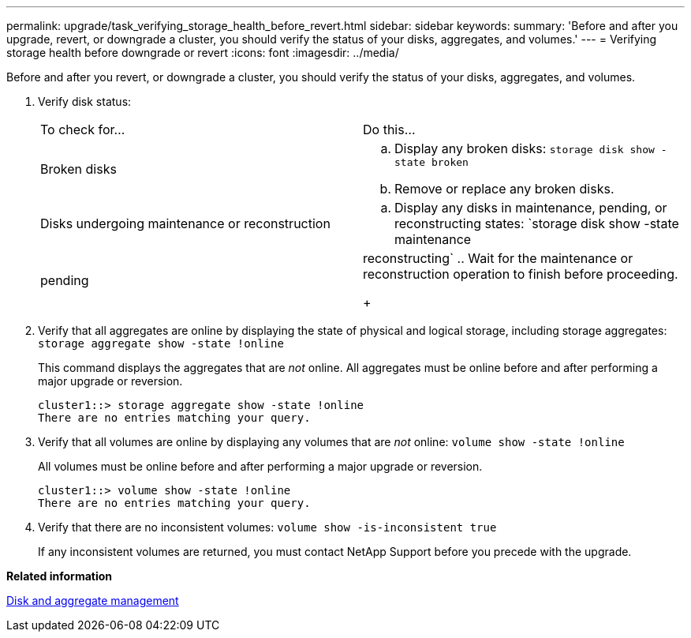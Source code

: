 ---
permalink: upgrade/task_verifying_storage_health_before_revert.html
sidebar: sidebar
keywords:
summary: 'Before and after you upgrade, revert, or downgrade a cluster, you should verify the status of your disks, aggregates, and volumes.'
---
= Verifying storage health before downgrade or revert
:icons: font
:imagesdir: ../media/

[.lead]
Before and after you revert, or downgrade a cluster, you should verify the status of your disks, aggregates, and volumes.

. Verify disk status:
+
|===
| To check for...| Do this...
a|
Broken disks
a|

 .. Display any broken disks: `storage disk show -state broken`
 .. Remove or replace any broken disks.

a|
Disks undergoing maintenance or reconstruction
a|

 .. Display any disks in maintenance, pending, or reconstructing states: `storage disk show -state maintenance|pending|reconstructing`
 .. Wait for the maintenance or reconstruction operation to finish before proceeding.

+
|===

. Verify that all aggregates are online by displaying the state of physical and logical storage, including storage aggregates: `storage aggregate show -state !online`
+
This command displays the aggregates that are _not_ online. All aggregates must be online before and after performing a major upgrade or reversion.
+
----
cluster1::> storage aggregate show -state !online
There are no entries matching your query.
----

. Verify that all volumes are online by displaying any volumes that are _not_ online: `volume show -state !online`
+
All volumes must be online before and after performing a major upgrade or reversion.
+
----
cluster1::> volume show -state !online
There are no entries matching your query.
----

. Verify that there are no inconsistent volumes: `volume show -is-inconsistent true`
+
If any inconsistent volumes are returned, you must contact NetApp Support before you precede with the upgrade.

*Related information*

https://docs.netapp.com/ontap-9/topic/com.netapp.doc.dot-cm-psmg/home.html[Disk and aggregate management]
